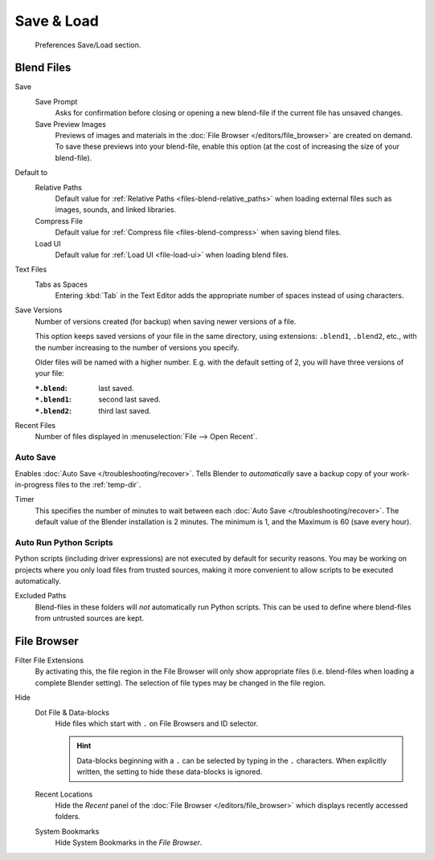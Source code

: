.. _prefs-save-load:

***********
Save & Load
***********

.. figure:: /images/editors_preferences_section_save-load.png

   Preferences Save/Load section.


Blend Files
===========

Save
   Save Prompt
      Asks for confirmation before closing or opening a new blend-file
      if the current file has unsaved changes.
   Save Preview Images
      Previews of images and materials in the :doc:`File Browser </editors/file_browser>`
      are created on demand. To save these previews into your blend-file,
      enable this option (at the cost of increasing the size of your blend-file).

Default to
   Relative Paths
      Default value for :ref:`Relative Paths <files-blend-relative_paths>` when loading external files
      such as images, sounds, and linked libraries.
   Compress File
      Default value for :ref:`Compress file <files-blend-compress>` when saving blend files.
   Load UI
      Default value for :ref:`Load UI <file-load-ui>` when loading blend files.

Text Files
   Tabs as Spaces
      Entering :kbd:`Tab` in the Text Editor adds the appropriate number of spaces
      instead of using characters.

Save Versions
   Number of versions created (for backup) when saving newer versions of a file.

   This option keeps saved versions of your file in the same directory,
   using extensions: ``.blend1``, ``.blend2``, etc.,
   with the number increasing to the number of versions you specify.

   Older files will be named with a higher number.
   E.g. with the default setting of 2, you will have three versions of your file:

   :``*.blend``: last saved.
   :``*.blend1``: second last saved.
   :``*.blend2``: third last saved.

Recent Files
   Number of files displayed in :menuselection:`File --> Open Recent`.


.. _prefs-auto-save:

Auto Save
---------

Enables :doc:`Auto Save </troubleshooting/recover>`.
Tells Blender to *automatically* save a backup copy of your work-in-progress files to the :ref:`temp-dir`.

Timer
   This specifies the number of minutes to wait between each :doc:`Auto Save </troubleshooting/recover>`.
   The default value of the Blender installation is 2 minutes.
   The minimum is 1, and the Maximum is 60 (save every hour).


.. _bpy.ops.preferences.autoexec:
.. _prefs-auto-execution:

Auto Run Python Scripts
-----------------------

Python scripts (including driver expressions) are not executed by default for security reasons.
You may be working on projects where you only load files from trusted sources,
making it more convenient to allow scripts to be executed automatically.

Excluded Paths
   Blend-files in these folders will *not* automatically run Python scripts.
   This can be used to define where blend-files from untrusted sources are kept.

.. seealso::

   :doc:`Python Security </advanced/scripting/security>`.


File Browser
============

Filter File Extensions
   By activating this, the file region in the File Browser will only show appropriate files
   (i.e. blend-files when loading a complete Blender setting).
   The selection of file types may be changed in the file region.

Hide
   Dot File & Data-blocks
      Hide files which start with ``.`` on File Browsers and ID selector.

      .. hint::

         Data-blocks beginning with a ``.`` can be selected by typing in the ``.`` characters.
         When explicitly written, the setting to hide these data-blocks is ignored.
   Recent Locations
      Hide the *Recent* panel of the :doc:`File Browser </editors/file_browser>`
      which displays recently accessed folders.
   System Bookmarks
      Hide System Bookmarks in the *File Browser*.
